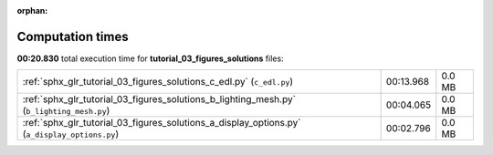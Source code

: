 
:orphan:

.. _sphx_glr_tutorial_03_figures_solutions_sg_execution_times:

Computation times
=================
**00:20.830** total execution time for **tutorial_03_figures_solutions** files:

+-----------------------------------------------------------------------------------------------+-----------+--------+
| :ref:`sphx_glr_tutorial_03_figures_solutions_c_edl.py` (``c_edl.py``)                         | 00:13.968 | 0.0 MB |
+-----------------------------------------------------------------------------------------------+-----------+--------+
| :ref:`sphx_glr_tutorial_03_figures_solutions_b_lighting_mesh.py` (``b_lighting_mesh.py``)     | 00:04.065 | 0.0 MB |
+-----------------------------------------------------------------------------------------------+-----------+--------+
| :ref:`sphx_glr_tutorial_03_figures_solutions_a_display_options.py` (``a_display_options.py``) | 00:02.796 | 0.0 MB |
+-----------------------------------------------------------------------------------------------+-----------+--------+
